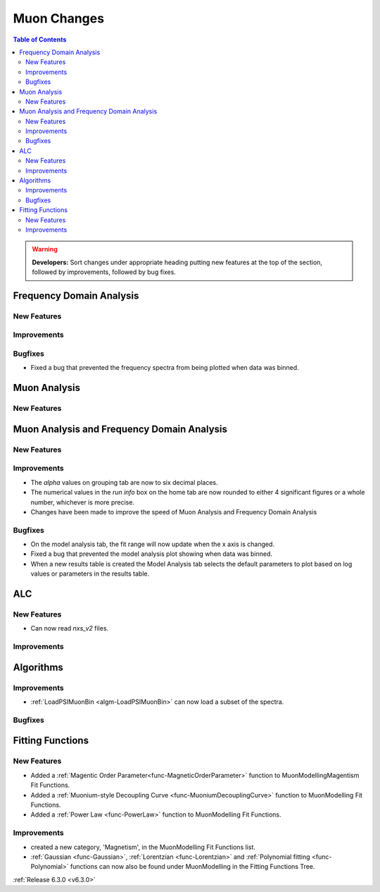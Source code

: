 ============
Muon Changes
============

.. contents:: Table of Contents
   :local:

.. warning:: **Developers:** Sort changes under appropriate heading
    putting new features at the top of the section, followed by
    improvements, followed by bug fixes.


Frequency Domain Analysis
-------------------------

New Features
############

Improvements
############

Bugfixes
########

- Fixed a bug that prevented the frequency spectra from being plotted when data was binned.

Muon Analysis
-------------

New Features
############


Muon Analysis and Frequency Domain Analysis
-------------------------------------------

New Features
############

Improvements
############

- The `alpha` values on grouping tab are now to six decimal places.
- The numerical values in the `run info` box on the home tab are now rounded to either 4 significant figures or a whole number, whichever is more precise.
- Changes have been made to improve the speed of Muon Analysis and Frequency Domain Analysis

Bugfixes
########

- On the model analysis tab, the fit range will now update when the x axis is changed.
- Fixed a bug that prevented the model analysis plot showing when data was binned.
- When a new results table is created the Model Analysis tab selects the default parameters to plot based on log values or parameters in the results table.

ALC
---

New Features
############

- Can now read `nxs_v2` files.

Improvements
############

Algorithms
----------

Improvements
############

- :ref:`LoadPSIMuonBin <algm-LoadPSIMuonBin>` can now load a subset of the spectra.

Bugfixes
########


Fitting Functions
-----------------
New Features
############
- Added a :ref:`Magentic Order Parameter<func-MagneticOrderParameter>` function to MuonModelling\Magentism Fit Functions.
- Added a :ref:`Muonium-style Decoupling Curve <func-MuoniumDecouplingCurve>` function to MuonModelling Fit Functions.
- Added a :ref:`Power Law <func-PowerLaw>` function to MuonModelling Fit Functions.

Improvements
############
- created a new category, 'Magnetism', in the MuonModelling Fit Functions list.
- :ref:`Gaussian <func-Gaussian>`, :ref:`Lorentzian <func-Lorentzian>` and :ref:`Polynomial fitting <func-Polynomial>` functions can now also be found under MuonModelling in the Fitting Functions Tree.

:ref:`Release 6.3.0 <v6.3.0>`

..
  Model Fitting
  -------------

  BugFixes
  ########
  - A bug has been fixed that caused Model fitting to not update it's results table list.
  - Plotting in Model fitting now features a greater number of units for parameters and sample logs.


